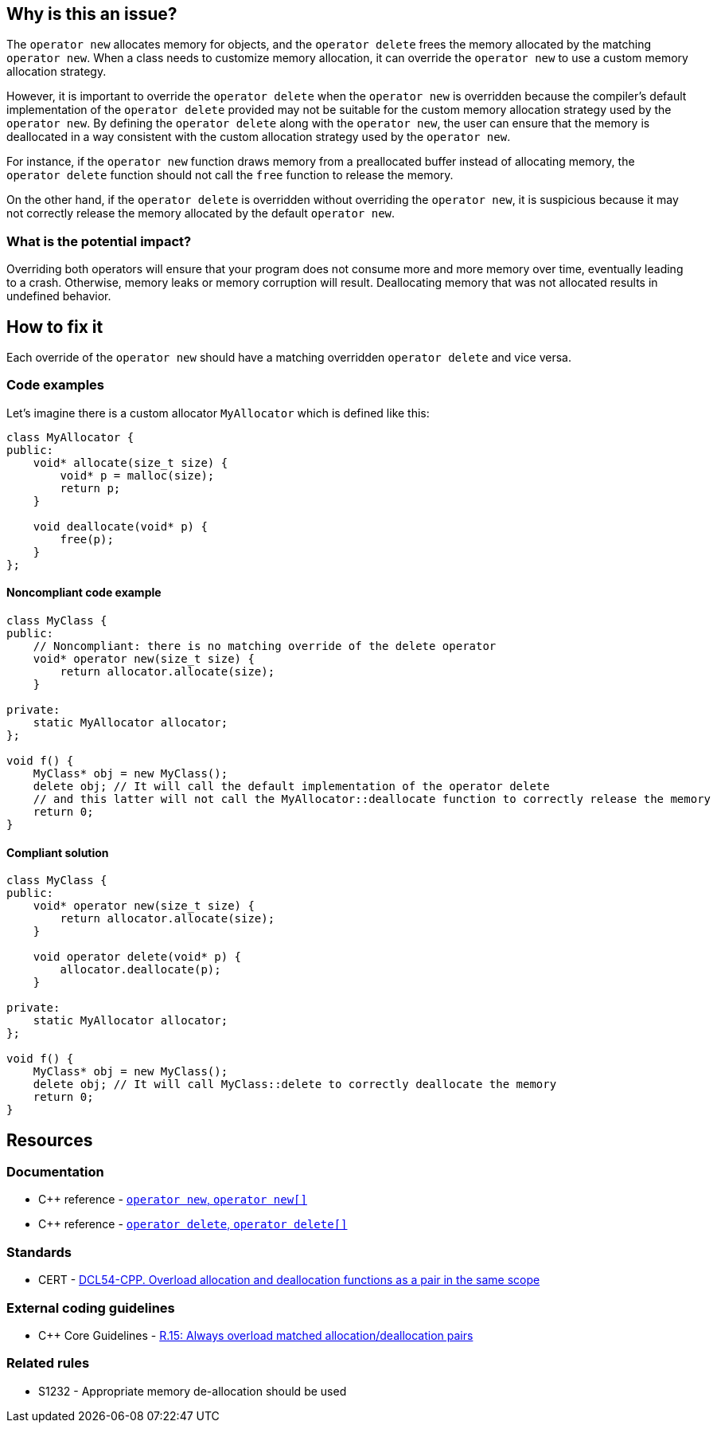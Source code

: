 == Why is this an issue?

The `operator new` allocates memory for objects, and the `operator delete` frees the memory allocated by the matching `operator new`. When a class needs to customize memory allocation, it can override the `operator new` to use a custom memory allocation strategy.

However, it is important to override the `operator delete` when the `operator new` is overridden because the compiler's default implementation of the `operator delete` provided may not be suitable for the custom memory allocation strategy used by the `operator new`. By defining the `operator delete` along with the `operator new`, the user can ensure that the memory is deallocated in a way consistent with the custom allocation strategy used by the `operator new`.

For instance, if the `operator new` function draws memory from a preallocated buffer instead of allocating memory, the `operator delete` function should not call the `free` function to release the memory.

On the other hand, if the `operator delete` is overridden without overriding the `operator new`, it is suspicious because it may not correctly release the memory allocated by the default `operator new`.

=== What is the potential impact?

Overriding both operators will ensure that your program does not consume more and more memory over time, eventually leading to a crash. Otherwise, memory leaks or memory corruption will result.
Deallocating memory that was not allocated results in undefined behavior.

== How to fix it

Each override of the `operator new` should have a matching overridden `operator delete` and vice versa.

=== Code examples

Let's imagine there is a custom allocator `MyAllocator` which is defined like this:

[source,cpp,diff-id=1,diff-type=noncompliant]
----
class MyAllocator {
public:
    void* allocate(size_t size) {
        void* p = malloc(size);
        return p;
    }

    void deallocate(void* p) {
        free(p);
    }
};
----

==== Noncompliant code example

[source,cpp,diff-id=1,diff-type=noncompliant]
----
class MyClass {
public:
    // Noncompliant: there is no matching override of the delete operator
    void* operator new(size_t size) {
        return allocator.allocate(size);
    }

private:
    static MyAllocator allocator;
};

void f() {
    MyClass* obj = new MyClass();
    delete obj; // It will call the default implementation of the operator delete
    // and this latter will not call the MyAllocator::deallocate function to correctly release the memory
    return 0;
}
----

==== Compliant solution

[source,cpp,diff-id=1,diff-type=compliant]
----
class MyClass {
public:
    void* operator new(size_t size) {
        return allocator.allocate(size);
    }

    void operator delete(void* p) {
        allocator.deallocate(p);
    }

private:
    static MyAllocator allocator;
};

void f() {
    MyClass* obj = new MyClass();
    delete obj; // It will call MyClass::delete to correctly deallocate the memory
    return 0;
}
----

== Resources

=== Documentation

* {cpp} reference - https://en.cppreference.com/w/cpp/memory/new/operator_new[`operator new`, ``++operator new[]++``]
* {cpp} reference - https://en.cppreference.com/w/cpp/memory/new/operator_delete[`operator delete`, ``++operator delete[]++``]

=== Standards

* CERT - https://wiki.sei.cmu.edu/confluence/x/KX0-BQ[DCL54-CPP. Overload allocation and deallocation functions as a pair in the same scope]

=== External coding guidelines

* {cpp} Core Guidelines - https://github.com/isocpp/CppCoreGuidelines/blob/036324/CppCoreGuidelines.md#r15-always-overload-matched-allocationdeallocation-pairs[R.15: Always overload matched allocation/deallocation pairs]

=== Related rules

* S1232 - Appropriate memory de-allocation should be used


ifdef::env-github,rspecator-view[]

'''
== Implementation Specification
(visible only on this page)

=== Message

Add an "operator delete" to this class.


'''
== Comments And Links
(visible only on this page)

=== on 26 May 2015, 18:26:21 Evgeny Mandrikov wrote:
\[~ann.campbell.2] word "class" looks strange for me after "operator delete" in description. Is it a typo or just bad knowledge of english by me?

=== on 27 May 2015, 14:07:28 Ann Campbell wrote:
It's not your English [~evgeny.mandrikov], it's mine. ;)

Check it now.

=== on 27 May 2015, 14:44:46 Evgeny Mandrikov wrote:
LGTM.

endif::env-github,rspecator-view[]
